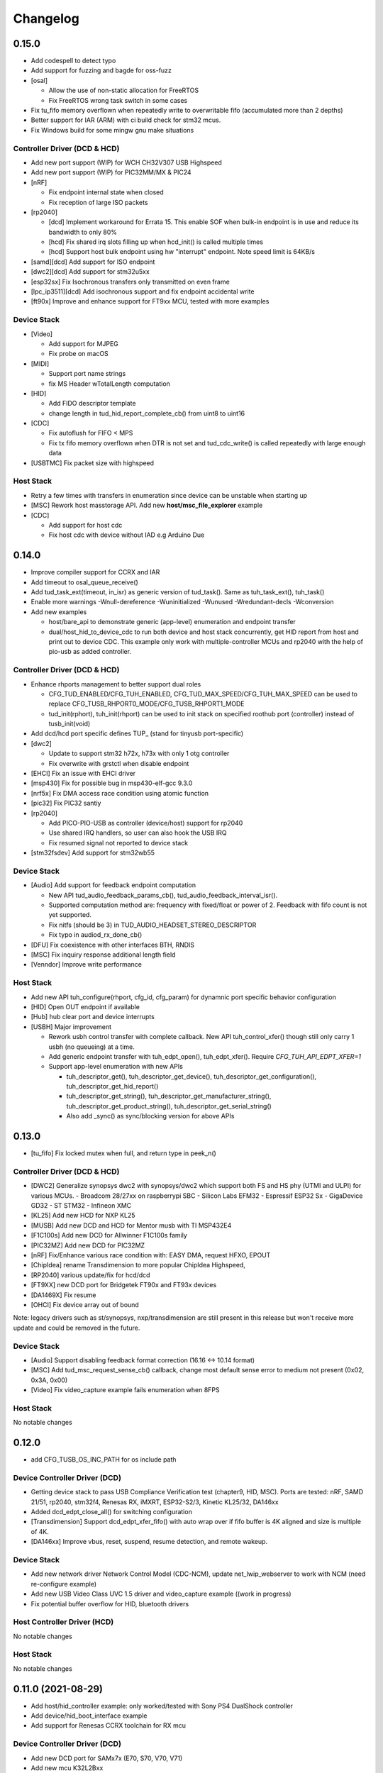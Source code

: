 *********
Changelog
*********

0.15.0
======

- Add codespell to detect typo
- Add support for fuzzing and bagde for oss-fuzz
- [osal]

  - Allow the use of non-static allocation for FreeRTOS
  - Fix FreeRTOS wrong task switch in some cases

- Fix tu_fifo memory overflown when repeatedly write to overwritable fifo (accumulated more than 2 depths)
- Better support for IAR (ARM) with ci build check for stm32 mcus.
- Fix Windows build for some mingw gnu make situations

Controller Driver (DCD & HCD)
-----------------------------

- Add new port support (WIP) for WCH CH32V307 USB Highspeed
- Add new port support (WIP) for PIC32MM/MX & PIC24

- [nRF]

  - Fix endpoint internal state when closed
  - Fix reception of large ISO packets

- [rp2040]

  - [dcd] Implement workaround for Errata 15. This enable SOF when bulk-in endpoint is in use and reduce its bandwidth to only 80%
  - [hcd] Fix shared irq slots filling up when hcd_init() is called multiple times
  - [hcd] Support host bulk endpoint using hw "interrupt" endpoint. Note speed limit is 64KB/s

- [samd][dcd] Add support for ISO endpoint
- [dwc2][dcd] Add support for stm32u5xx
- [esp32sx] Fix Isochronous transfers only transmitted on even frame
- [lpc_ip3511][dcd] Add isochronous support and fix endpoint accidental write
- [ft90x] Improve and enhance support for FT9xx MCU, tested with more examples

Device Stack
------------

- [Video]

  - Add support for MJPEG
  - Fix probe on macOS

- [MIDI]

  - Support port name strings
  - fix MS Header wTotalLength computation

- [HID]

  - Add FIDO descriptor template
  - change length in tud_hid_report_complete_cb() from uint8 to uint16

- [CDC]

  - Fix autoflush for FIFO < MPS
  - Fix tx fifo memory overflown when DTR is not set and tud_cdc_write() is called repeatedly with large enough data

- [USBTMC] Fix packet size with highspeed

Host Stack
----------

- Retry a few times with transfers in enumeration since device can be unstable when starting up
- [MSC] Rework host masstorage API. Add new **host/msc_file_explorer** example
- [CDC]

  - Add support for host cdc
  - Fix host cdc with device without IAD e.g Arduino Due

0.14.0
======

- Improve compiler support for CCRX and IAR
- Add timeout to osal_queue_receive()
- Add tud_task_ext(timeout, in_isr) as generic version of tud_task(). Same as tuh_task_ext(), tuh_task()
- Enable more warnings -Wnull-dereference -Wuninitialized -Wunused -Wredundant-decls -Wconversion
- Add new examples

  - host/bare_api to demonstrate generic (app-level) enumeration and endpoint transfer
  - dual/host_hid_to_device_cdc to run both device and host stack concurrently, get HID report from host and print out to device CDC. This example only work with multiple-controller MCUs and rp2040 with the help of pio-usb as added controller.

Controller Driver (DCD & HCD)
-----------------------------

- Enhance rhports management to better support dual roles

  - CFG_TUD_ENABLED/CFG_TUH_ENABLED, CFG_TUD_MAX_SPEED/CFG_TUH_MAX_SPEED can be used to replace CFG_TUSB_RHPORT0_MODE/CFG_TUSB_RHPORT1_MODE
  - tud_init(rphort), tuh_init(rhport) can be used to init stack on specified roothub port (controller) instead of tusb_init(void)
- Add dcd/hcd port specific defines TUP_ (stand for tinyusb port-specific)
- [dwc2]

  - Update to support stm32 h72x, h73x with only 1 otg controller
  - Fix overwrite with grstctl when disable endpoint
- [EHCI] Fix an issue with EHCI driver
- [msp430] Fix for possible bug in msp430-elf-gcc 9.3.0
- [nrf5x] Fix DMA access race condition using atomic function
- [pic32] Fix PIC32 santiy
- [rp2040]

  - Add PICO-PIO-USB as controller (device/host) support for rp2040
  - Use shared IRQ handlers, so user can also hook the USB IRQ
  - Fix resumed signal not reported to device stack
- [stm32fsdev] Add support for stm32wb55

Device Stack
------------

- [Audio] Add support for feedback endpoint computation

  - New API tud_audio_feedback_params_cb(), tud_audio_feedback_interval_isr().
  - Supported computation method are: frequency with fixed/float or power of 2. Feedback with fifo count is not yet supported.
  - Fix nitfs (should be 3) in TUD_AUDIO_HEADSET_STEREO_DESCRIPTOR
  - Fix typo in audiod_rx_done_cb()

- [DFU] Fix coexistence with other interfaces BTH, RNDIS
- [MSC] Fix inquiry response additional length field
- [Venndor] Improve write performance

Host Stack
----------

- Add new API tuh_configure(rhport, cfg_id, cfg_param) for dynamnic port specific behavior configuration
- [HID] Open OUT endpoint if available
- [Hub] hub clear port and device interrupts
- [USBH] Major improvement

  - Rework usbh control transfer with complete callback. New API tuh_control_xfer() though still only carry 1 usbh (no queueing) at a time.
  - Add generic endpoint transfer with tuh_edpt_open(), tuh_edpt_xfer(). Require `CFG_TUH_API_EDPT_XFER=1`
  - Support app-level enumeration with new APIs

    - tuh_descriptor_get(), tuh_descriptor_get_device(), tuh_descriptor_get_configuration(), tuh_descriptor_get_hid_report()
    - tuh_descriptor_get_string(), tuh_descriptor_get_manufacturer_string(), tuh_descriptor_get_product_string(), tuh_descriptor_get_serial_string()
    - Also add _sync() as sync/blocking version for above APIs

0.13.0
======

- [tu_fifo] Fix locked mutex when full, and return type in peek_n()

Controller Driver (DCD & HCD)
-----------------------------

- [DWC2] Generalize synopsys dwc2 with synopsys/dwc2 which support both FS and HS phy (UTMI and ULPI) for various MCUs.
  - Broadcom 28/27xx on raspberrypi SBC
  - Silicon Labs EFM32
  - Espressif ESP32 Sx
  - GigaDevice GD32
  - ST STM32
  - Infineon XMC
- [KL25] Add new HCD for NXP KL25
- [MUSB] Add new DCD and HCD for Mentor musb with TI MSP432E4
- [F1C100s] Add new DCD for Allwinner F1C100s family
- [PIC32MZ] Add new DCD for PIC32MZ
- [nRF] Fix/Enhance various race condition with: EASY DMA, request HFXO, EPOUT
- [ChipIdea] rename Transdimension to more popular ChipIdea Highspeed,
- [RP2040] various update/fix for hcd/dcd
- [FT9XX] new DCD port for Bridgetek FT90x and FT93x devices
- [DA1469X] Fix resume
- [OHCI] Fix device array out of bound

Note: legacy drivers such as st/synopsys, nxp/transdimension are still present in this release but won't receive more update and could be removed in the future.

Device Stack
------------

- [Audio] Support disabling feedback format correction (16.16 <-> 10.14 format)
- [MSC] Add tud_msc_request_sense_cb() callback, change most default sense error to medium not present (0x02, 0x3A, 0x00)
- [Video] Fix video_capture example fails enumeration when 8FPS

Host Stack
----------

No notable changes

0.12.0
======

- add CFG_TUSB_OS_INC_PATH for os include path

Device Controller Driver (DCD)
------------------------------

- Getting device stack to pass USB Compliance Verification test (chapter9, HID, MSC). Ports are tested:
  nRF, SAMD 21/51, rp2040, stm32f4, Renesas RX, iMXRT, ESP32-S2/3, Kinetic KL25/32, DA146xx
- Added dcd_edpt_close_all() for switching configuration
- [Transdimension] Support dcd_edpt_xfer_fifo() with auto wrap over if fifo buffer is 4K aligned and size is multiple of 4K.
- [DA146xx] Improve vbus, reset, suspend, resume detection, and remote wakeup.

Device Stack
------------

- Add new network driver Network Control Model (CDC-NCM), update net_lwip_webserver to work with NCM (need re-configure example)
- Add new USB Video Class UVC 1.5 driver and video_capture example ((work in progress)
- Fix potential buffer overflow for HID, bluetooth drivers

Host Controller Driver (HCD)
----------------------------

No notable changes

Host Stack
----------

No notable changes

0.11.0 (2021-08-29)
===================

- Add host/hid_controller example: only worked/tested with Sony PS4 DualShock controller
- Add device/hid_boot_interface example
- Add support for Renesas CCRX toolchain for RX mcu

Device Controller Driver (DCD)
------------------------------

- Add new DCD port for SAMx7x (E70, S70, V70, V71)
- Add new mcu K32L2Bxx
- Add new mcu GD32VF103
- Add new mcu STM32l151
- Add new mcu SAML21
- Add new mcu RX65n RX72n
- Fix NUC120/121/126 USBRAM can only be accessed in byte manner. Also improve set_address & disable sof
- Add Suspend/Resume handling for Renesas RX family.
- Fix DA1469x no VBUS startup

Synopsys
^^^^^^^^

- Fix Synopsys set address bug which could cause re-enumeration failed
- Fix dcd_synopsys driver integer overflow in HS mode (issue #968)

nRF5x
^^^^^

- Add nRF5x suspend, resume and remote wakeup
- Fix nRF5x race condition with TASKS_EP0RCVOUT

RP2040
^^^^^^

- Add RP2040 suspend & resume support
- Implement double buffer for both host and device (#891). However device EPOUT is still single buffered due to techinical issue with short packet

Device Stack
------------

USBD
^^^^

- Better support big endian mcu
- Add tuh_inited() and tud_inited(), will separate tusb_init/inited() to tud/tuh init/inited
- Add dcd_attr.h for defining common controller attribute such as max endpoints

Bluetooth
^^^^^^^^^

- Fix stridx error in descriptor template

DFU
^^^

- Enhance DFU implementation to support multiple alternate interface and better support bwPollTimeout
- Rename CFG_TUD_DFU_MODE to simply CFG_TUD_DFU

HID
^^^

- Fix newline usage keyboard (ENTER 0x28)
- Better support Hid Get/Set report
- Change max gamepad support from 16 to 32 buttons

MIDI
^^^^

- Fix midi available
- Fix midi data
- Fix an issue when calling midi API when not enumerated yet

UAC2
^^^^

- Fix bug and enhance of UAC2

Vendor
^^^^^^

- Fix vendor fifo deadlock in certain case
- Add tud_vendor_n_read_flush

Host Controller Driver (HCD)
----------------------------

RP2040
^^^^^^

- Implement double buffered to fix E4 errata and boost performance
- Lots of rp2040 update and enhancement

Host Stack
----------

- Major update and rework most of host stack, still needs more improvement
- Lots of improvement and update in parsing configuration and control
- Rework and major update to HID driver. Will default to enable boot interface if available
- Separate CFG_TUH_DEVICE_MAX and CFG_TUH_HUB for better management and reduce SRAM usage

0.10.1 (2021-06-03)
===================

- rework rp2040 examples and CMake build, allow better integration with pico-sdk

Host Controller Driver (HCD)
----------------------------

- Fix rp2040 host driver: incorrect PID with low speed device with max packet size of 8 bytes
- Improve hub driver
- Remove obsolete hcd_pipe_queue_xfer()/hcd_pipe_xfer()
- Use hcd_frame_number() instead of micro frame
- Fix OHCI endpoint address and xferred_bytes in xfer complete event

0.10.0 (2021-05-28)
===================

- Rework tu_fifo_t with separated mutex for read and write, better support DMA with read/write buffer info. And constant address mode
- Improve audio_test example and add audio_4_channel_mic example
- Add new dfu example
- Remove pico-sdk from submodule

Device Controller Driver (DCD)
------------------------------

- Add new DCD port for Silabs EFM32GG12 with board Thunderboard Kit (SLTB009A)
- Add new DCD port Renesas RX63N, board GR-CITRUS
- Add new (optional) endpoint API dcd_edpt_xfer_fifo
- Fix build with nRF5340
- Fix build with lpc15 and lpc54
- Fix build with lpc177x_8x
- STM32 Synopsys: greatly improve Isochronous transfer with edpt_xfer_fifo API
- Support LPC55 port1 highspeed
- Add support for Espressif esp32s3
- nRF: fix race condition that could cause drop packet of Bulk OUT transfer

USB Device Driver (USBD)
------------------------

- Add new (optional) endpoint ADPI usbd_edpt_xfer_fifo

Device Class Driver
-------------------

CDC

- [Breaking] tud_cdc_peek(), tud_vendor_peek() no longer support random offset and dropped position parameter.

DFU

- Add new DFU 1.1 class driver (WIP)

HID

- Fix keyboard report descriptor template
- Add more hid keys constant from 0x6B to 0xA4

- [Breaking] rename API
  - HID_PROTOCOL_NONE/KEYBOARD/MOUST to HID_ITF_PROTOCOL_NONE/KEYBOARD/MOUSE
  - tud_hid_boot_mode() to tud_hid_get_protocol()
  - tud_hid_boot_mode_cb() to tud_hid_set_protocol_cb()

MIDI

- Fix MIDI buffer overflow issue

- [Breaking] rename API
  - Rename tud_midi_read() to tud_midi_stream_read()
  - Rename tud_midi_write() to tud_midi_stream_write()
  - Rename tud_midi_receive() to tud_midi_packet_read()
  - Rename tud_midi_send() to tud_midi_packet_write()

Host Controller Driver (HCD)
----------------------------

- No noticeable changes

USB Host Driver (USBH)
----------------------

- No noticeable changes

Host Class Driver
-----------------

- HID: Rework host hid driver, basically everything changes


0.9.0 (2021-03-12)
==================

Device Stack
------------

Device Controller Driver (DCD)
^^^^^^^^^^^^^^^^^^^^^^^^^^^^^^

RP2040

- Fix endpoint buffer reallocation overrun problem
- Fix osal_pico queue overflow in initialization
- Fix Isochronous endpoint buffer size in transfer
- Optimize hardware endpoint struct to reduce RAM usage
- Fix enum walkaround forever check for SE0 when pull up is disabled

Sony CXD56

- Pass the correct speed on Spresense
- Fix setup processed flag

NXP Transdimention

- Update dcd_init() to reset controller to device mode

USB Device Driver (USBD)
^^^^^^^^^^^^^^^^^^^^^^^^

- Fix issue with status zlp (tud_control_status) is returned by class driver with SET/CLEAR_FEATURE for endpoint.
- Correct endpoint size check for fullspeed bulk, can be 8, 16, 32, 64
- Ack SET_INTERFACE even if it is not implemented by class driver.

Device Class Driver
^^^^^^^^^^^^^^^^^^^

DFU Runtime

- rename dfu_rt to dfu_runtime for easy reading

CDC

- Add tud_cdc_send_break_cb() to support break request
- Improve CDC receive, minor behavior changes: when tud_cdc_rx_wanted_cb() is invoked wanted_char may not be the last byte in the fifo

HID

- [Breaking] Add itf argument to hid API to support multiple instances, follow API has signature changes

  - tud_hid_descriptor_report_cb()
  - tud_hid_get_report_cb()
  - tud_hid_set_report_cb()
  - tud_hid_boot_mode_cb()
  - tud_hid_set_idle_cb()

- Add report complete callback tud_hid_report_complete_cb() API
- Add DPad/Hat support for HID Gamepad

  - `TUD_HID_REPORT_DESC_GAMEPAD()` now support 16 buttons, 2 joysticks, 1 hat/dpad
  - Add hid_gamepad_report_t along with `GAMEPAD_BUTTON_` and `GAMEPAD_HAT_` enum
  - Add Gamepad to hid_composite / hid_composite_freertos example

MIDI

- Fix dropping MIDI sysex message when fifo is full
- Fix typo in tud_midi_write24(), make example less ambiguous for cable and channel
- Fix incorrect endpoint descriptor length, MIDI v1 use Audio v1 which has 9-byte endpoint descriptor (instead of 7)

Host Stack
----------

Host Controller Driver (HCD)
^^^^^^^^^^^^^^^^^^^^^^^^^^^^

- Add rhport to hcd_init()
- Improve EHCI/OHCI driver abstraction

  - Move echi/ohci files to portable/
  - Rename hcd_lpc18_43 to hcd_transdimension
  - Sub hcd API with hcd_ehci_init(), hcd_ehci_register_addr()

- Update NXP transdimention hcd_init() to reset controller to host mode

  - Ported hcd to rt10xx

USB Host Driver (USBH)
^^^^^^^^^^^^^^^^^^^^^^

- No noticeable changes to usbh

Host Class Driver
^^^^^^^^^^^^^^^^^

MSC

- Rename tuh_msc_scsi_inquiry() to tuh_msc_inquiry()
- Rename tuh_msc_mounted_cb/tuh_msc_unmounted_cb to tuh_msc_mount_cb/tuh_msc_unmount_cb to match device stack naming
- Change tuh_msc_is_busy() to tuh_msc_ready()
- Add read10 and write10 function: tuh_msc_read10(), tuh_msc_write10()
- Read_Capacity is invoked as part of enumeration process
- Add tuh_msc_get_block_count(), tuh_msc_get_block_size()
- Add CFG_TUH_MSC_MAXLUN (default to 4) to hold lun capacities

Others
------

- Add basic support for rt-thread OS
- Change zero bitfield length to more explicit padding
- Build example now fetch required submodules on the fly while running `make` without prio submodule init for mcu drivers
- Update pico-sdk to v1.1.0

**New Boards**

- Microchip SAM E54 Xplained Pro
- LPCXpresso 55s28
- LPCXpresso 18s37


0.8.0 (2021-02-05)
==================

Device Controller Driver
------------------------

- Added new device support for Raspberry Pi RP2040
- Added new device support for NXP Kinetis KL25ZXX
- Use dcd_event_bus_reset() with link speed to replace bus_signal

- ESP32-S2:
  - Add bus suspend and wakeup support

- SAMD21:
  - Fix (walkaround) samd21 setup_packet overflow by USB DMA

- STM32 Synopsys:
  - Rework USB FIFO allocation scheme and allow RX FIFO size reduction

- Sony CXD56
  - Update Update Spresense SDK to 2.0.2
  - Fix dcd issues with setup packets
  - Correct EP number for cdc_msc example

USB Device
----------

**USBD**

- Rework usbd control transfer to have additional stage parameter for setup, data, status
- Fix tusb_init() return true instead of TUSB_ERROR_NONE
- Added new API tud_connected() that return true after device got out of bus reset and received the very first setup packet

**Class Driver**

- CDC
  - Allow to transmit data, even if the host does not support control line states i.e set DTR

- HID
  - change default CFG_TUD_HID_EP_BUFSIZE from 16 to 64

- MIDI
  - Fix midi sysex sending bug

- MSC
  - Invoke only scsi complete callback after status transaction is complete.
  - Fix scsi_mode_sense6_t padding, which cause IAR compiler internal error.

- USBTMC
  - Change interrupt endpoint example size to 8 instead of 2 for better compatibility with mcu

**Example**

- Support make from windows cmd.exe
- Add HID Consumer Control (media keys) to hid_composite & hid_composite_freertos examples


USB Host
--------

No noticeable changes to host stack

New Boards
----------

- NXP/Freescale Freedom FRDM-KL25Z
- Feather Double M33 express
- Raspberry Pi Pico
- Adafruit Feather RP2040
- Adafruit Itsy Bitsy RP2040
- Adafruit QT RP2040
- Adfruit Feather ESP32-S2
- Adafruit Magtag 29" Eink
- Adafruit Metro ESP32-S2
- Adafruit PyBadge
- Adafruit PyPortal
- Great Scott Gadgets' LUNA D11 & D21


0.7.0 (2020-11-08)
==================

Device Controller Driver
------------------------

- Added new support for Espressif ESP32-S2
- Added new support for Dialog DA1469x
- Enhance STM32 Synopsys

- Support bus events disconnection/suspend/resume/wakeup
  - Improve transfer performance with optimizing xfer and fifo size
  - Support Highspeed port (OTG_HS) with both internal and external PHY
  - Support multiple usb ports with rhport=1 is highspeed on selected MCUs e.g H743, F23. It is possible to have OTG_HS to run on Fullspeed PHY (e.g lacking external PHY)
  - Add ISO transfer, fix odd/even frame
  - Fix FIFO flush during stall
  - Implement dcd_edpt_close() API
  - Support F105, F107

- Enhance STM32 fsdev
  - Improve dcd fifo allocation
  - Fix ISTR race condition
  - Support remap USB IRQ on supported MCUs
  - Implement dcd_edpt_close() API

- Enhance NUC 505: enhance set configure behavior

- Enhance SAMD
  - Fix race condition with setup packet
  - Add SAMD11 option `OPT_MCU_SAMD11`
  - Add SAME5x option `OPT_MCU_SAME5X`

- Fix SAMG control data toggle and stall race condition

- Enhance nRF
  - Fix hanged when tud_task() is called within critical section (disabled interrupt)
  - Fix disconnect bus event not submitted
  - Implement ISO transfer and dcd_edpt_close()


USB Device
----------

**USBD**

- Add new class driver for **Bluetooth HCI** class driver with example can be found in [mynewt-tinyusb-example](https://github.com/hathach/mynewt-tinyusb-example) since it needs mynewt OS to run with.
- Fix USBD endpoint usage racing condition with `usbd_edpt_claim()/usbd_edpt_release()`
- Added `tud_task_event_ready()` and `osal_queue_empty()`. This API is needed to check before enter low power mode with WFI/WFE
- Rename USB IRQ Handler to `dcd_int_handler()`. Application must define IRQ handler in which it calls this API.
- Add `dcd_connect()` and `dcd_disconnect()` to enable/disable internal pullup on D+/D- on supported MCUs.
- Add `usbd_edpt_open()`
- Remove `dcd_set_config()`
- Add *OPT_OS_CUMSTOM* as hook for application to overwrite and/or add their own OS implementation
- Support SET_INTERFACE, GET_INTERFACE request
- Add Logging for debug with optional uart/rtt/swo printf retarget or `CFG_TUSB_DEBUG_PRINTF` hook
- Add IAR compiler support
- Support multiple configuration descriptors. `TUD_CONFIG_DESCRIPTOR()` template has extra config_num as 1st argument
- Improve USB Highspeed support with actual link speed detection with `dcd_event_bus_reset()`

- Enhance class driver management
  - `usbd_driver_open()` add max length argument, and return length of interface (0 for not supported). Return value is used for finding appropriate driver
  - Add application implemented class driver via `usbd_app_driver_get_cb()`
  - IAD is handled to assign driver id

- Added `tud_descriptor_device_qualifier_cb()` callback
- Optimize `tu_fifo` bulk write/read transfer
- Forward non-std control request to class driver
- Let application handle Microsoft OS 1.0 Descriptors (the 0xEE index string)
- Fix OSAL FreeRTOS yield from ISR

**Class Drivers**

- USBNET: remove ACM-EEM due to lack of support from host
- USBTMC: fix descriptors when INT EP is disabled

- CDC:
  - Send zero length packet for end of data when needed
  - Add `tud_cdc_tx_complete_cb()` callback
  - Change tud_cdc_n_write_flush() return number of bytes forced to transfer, and flush when writing enough data to fifo

- MIDI:
  - Add packet interface
  - Add multiple jack descriptors
  - Fix MIDI driver for sysex

- DFU Runtime: fix response to SET_INTERFACE and DFU_GETSTATUS request

- Rename some configure macro to make it clear that those are used directly for endpoint transfer
  - CFG_TUD_HID_BUFSIZE to CFG_TUD_HID_EP_BUFSIZE
  - CFG_TUD_CDC_EPSIZE to CFG_TUD_CDC_EP_BUFSIZE
  - CFG_TUD_MSC_BUFSIZE to CFG_TUD_MSC_EP_BUFSIZE
  - CFG_TUD_MIDI_EPSIZE to CFG_TUD_MIDI_EP_BUFSIZE

- HID:
  - Fix gamepad template descriptor
  - Add multiple HID interface API
  - Add extra comma to HID_REPORT_ID

USB Host
--------

- Rework USB host stack (still work in progress)
   - Fix compile error with pipehandle
   - Rework usbh control and enumeration as non-blocking

- Improve Hub, MSC, HID host driver

Examples
--------

- Add new hid_composite_freertos
- Add new dynamic_configuration to demonstrate how to switch configuration descriptors
- Add new hid_multiple_interface

- Enhance `net_lwip_webserver` example
  - Add multiple configuration: RNDIS for Windows, CDC-ECM for macOS (Linux will work with both)
  - Update lwip to STABLE-2_1_2_RELEASE for net_lwip_webserver

- Added new Audio example: audio_test uac2_headsest

New Boards
----------

- Espressif ESP32-S2: saola_1, kaluga_1
- STM32: F746 Nucleo, H743 Eval, H743 Nucleo, F723 discovery, stlink v3 mini, STM32L4r5 Nucleo
- Dialog DA1469x dk pro and dk usb
- Microchip: Great Scoot Gadgets' LUNA, samd11_xplained, D5035-01, atsamd21 xplained pro
- nRF: ItsyBitsy nRF52840


0.6.0 (2020-03-30)
==================

Added **CONTRIBUTORS.md** to give proper credit for contributors to the stack. Special thanks to `Nathan Conrad <https://github.com/pigrew>`__ , `Peter Lawrence <https://github.com/majbthrd>`__ , `William D. Jones <https://github.com/cr1901>`__ and `Sean Cross <https://github.com/xobs>`__ and others for spending their precious time to add lots of features and ports for this release.

Added
-----

**MCU**

- Added support for Microchip SAMG55
- Added support for Nordic nRF52833
- Added support for Nuvoton: NUC120, NUC121/NUC125, NUC126, NUC505
- Added support for NXP LPC: 51Uxx, 54xxx, 55xx
- Added support for NXP iMXRT: RT1011, RT1015, RT1021, RT1052, RT1062, RT1064
- Added support for Sony CXD56 (Spresense)
- Added support for STM32: L0, F0, F1, F2, F3, F4, F7, H7
- Added support for TI MSP430
- Added support for ValentyUSB's eptri

**Class Driver**

- Added DFU Runtime class driver
- Added Network class driver with RNDIS, CDC-ECM, CDC-EEM (work in progress)
- Added USBTMC class driver
- Added WebUSB class driver using vendor-specific class
- Added multiple instances support for CDC and MIDI
- Added a handful of unit test with Ceedling.
- Added LOG support for debugging with CFG_TUSB_DEBUG
- Added `tud_descriptor_bos_cb()` for BOS descriptor (required for USB 2.1)
- Added `dcd_edpt0_status_complete()` as optional API for DCD

**Examples**

Following examples are added:

- board_test
- cdc_dual_ports
- dfu_rt
- hid_composite
- net_lwip_webserver
- usbtmc
- webusb_serial

Changed
-------

- Changed `tud_descriptor_string_cb()` to have additional Language ID argument
- Merged hal_nrf5x.c into dcd_nrf5x.c
- Merged dcd_samd21.c and dcd_samd51.c into dcd_samd.c
- Generalized dcd_stm32f4.c to dcd_synopsys.c
- Changed cdc_msc_hid to cdc_msc (drop hid) due to limited endpoints number of some MCUs
- Improved DCD SAMD stability, fix missing setup packet occasionally
- Improved usbd/usbd_control with proper handling of zero-length packet (ZLP)
- Improved STM32 DCD FSDev
- Improved STM32 DCD Synopsys
- Migrated CI from Travis to Github Action
- Updated nrfx submodule to 2.1.0
- Fixed mynewt osal queue definition
- Fixed cdc_msc_freertos example build for all MCUs


0.5.0 (2019-06)
===============

First release, device stack works great, host stack works but still need improvement.

- Special thanks to @adafruit team, especially @tannewt to help out immensely to rework device stack: simplify osal & control transfer, adding SAMD21/SAMD51 ports, writing porting docs, adding MIDI class support etc...
- Thanks to @cr1901 for adding STM32F4 port.
- Thanks to @PTS93 and @todbot for HID raw API
